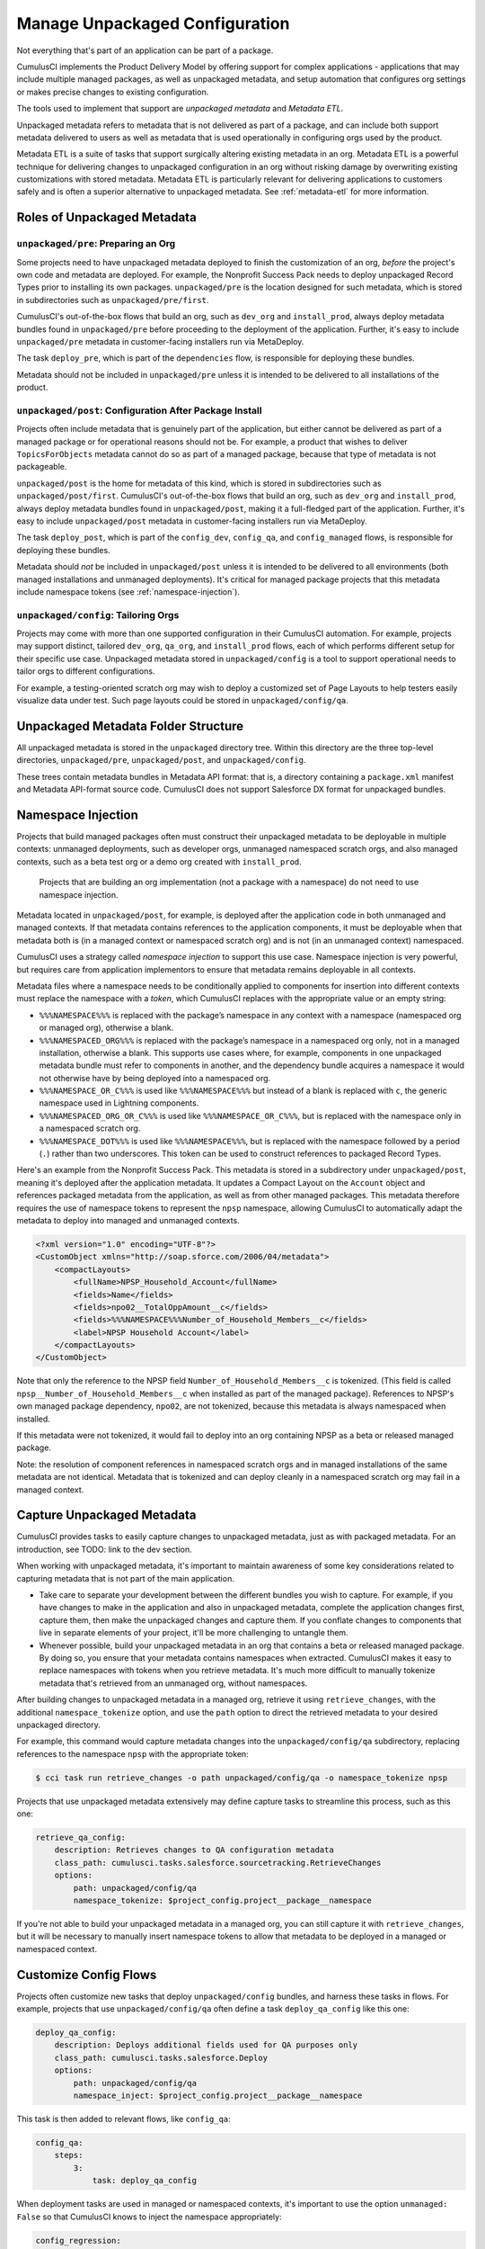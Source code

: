 Manage Unpackaged Configuration
===============================

Not everything that's part of an application can be part of a package.

CumulusCI implements the Product Delivery Model by offering support for complex applications - applications that may include multiple managed packages, as well as unpackaged metadata, and setup automation that configures org settings or makes precise changes to existing configuration.

The tools used to implement that support are *unpackaged metadata* and *Metadata ETL*. 

Unpackaged metadata refers to metadata that is not delivered as part of a package, and can include both support metadata delivered to users as well as metadata that is used operationally in configuring orgs used by the product. 

Metadata ETL is a suite of tasks that support surgically altering existing metadata in an org. Metadata ETL is a powerful technique for delivering changes to unpackaged configuration in an org without risking damage by overwriting existing customizations with stored metadata. Metadata ETL is particularly relevant for delivering applications to customers safely and is often a superior alternative to unpackaged metadata. See :ref:`metadata-etl` for more information.

Roles of Unpackaged Metadata
----------------------------

``unpackaged/pre``: Preparing an Org
^^^^^^^^^^^^^^^^^^^^^^^^^^^^^^^^^^^^

Some projects need to have unpackaged metadata deployed to finish the customization of an org, *before* the project's own code and metadata are deployed. For example, the Nonprofit Success Pack needs to deploy unpackaged Record Types prior to installing its own packages. ``unpackaged/pre`` is the location designed for such metadata, which is stored in subdirectories such as ``unpackaged/pre/first``.

CumulusCI's out-of-the-box flows that build an org, such as ``dev_org`` and ``install_prod``, always deploy metadata bundles found in ``unpackaged/pre`` before proceeding to the deployment of the application. Further, it's easy to include ``unpackaged/pre`` metadata in customer-facing installers run via MetaDeploy.

The task ``deploy_pre``, which is part of the ``dependencies`` flow, is responsible for deploying these bundles.

Metadata should not be included in ``unpackaged/pre`` unless it is intended to be delivered to all installations of the product.

``unpackaged/post``: Configuration After Package Install
^^^^^^^^^^^^^^^^^^^^^^^^^^^^^^^^^^^^^^^^^^^^^^^^^^^^^^^^

Projects often include metadata that is genuinely part of the application, but either cannot be delivered as part of a managed package or for operational reasons should not be. For example, a product that wishes to deliver ``TopicsForObjects`` metadata cannot do so as part of a managed package, because that type of metadata is not packageable.

``unpackaged/post`` is the home for metadata of this kind, which is stored in subdirectories such as ``unpackaged/post/first``. CumulusCI's out-of-the-box flows that build an org, such as ``dev_org`` and ``install_prod``, always deploy metadata bundles found in ``unpackaged/post``, making it a full-fledged part of the application. Further, it's easy to include ``unpackaged/post`` metadata in customer-facing installers run via MetaDeploy.

The task ``deploy_post``, which is part of the ``config_dev``, ``config_qa``, and ``config_managed`` flows, is responsible for deploying these bundles.

Metadata should *not* be included in ``unpackaged/post`` unless it is intended to be delivered to all environments (both managed installations and unmanaged deployments). It's critical for managed package projects that this metadata include namespace tokens (see :ref:`namespace-injection`).

``unpackaged/config``: Tailoring Orgs
^^^^^^^^^^^^^^^^^^^^^^^^^^^^^^^^^^^^^

Projects may come with more than one supported configuration in their CumulusCI automation. For example, projects may support distinct, tailored ``dev_org``, ``qa_org``, and ``install_prod`` flows, each of which performs different setup for their specific use case. Unpackaged metadata stored in ``unpackaged/config`` is a tool to support operational needs to tailor orgs to different configurations. 

For example, a testing-oriented scratch org may wish to deploy a customized set of Page Layouts to help testers easily visualize data under test. Such page layouts could be stored in ``unpackaged/config/qa``.


Unpackaged Metadata Folder Structure
------------------------------------

All unpackaged metadata is stored in the ``unpackaged`` directory tree. Within this directory are the three top-level directories, ``unpackaged/pre``, ``unpackaged/post``, and ``unpackaged/config``.

These trees contain metadata bundles in Metadata API format: that is, a directory containing a ``package.xml`` manifest and Metadata API-format source code. CumulusCI does not support Salesforce DX format for unpackaged bundles.

.. _namespace-injection:

Namespace Injection
-------------------

Projects that build managed packages often must construct their unpackaged metadata to be deployable in multiple contexts: unmanaged deployments, such as developer orgs, unmanaged namespaced scratch orgs, and also managed contexts, such as a beta test org or a demo org created with ``install_prod``.

  Projects that are building an org implementation (not a package with a namespace) do not need to use namespace injection.

Metadata located in ``unpackaged/post``, for example, is deployed after the application code in both unmanaged and managed contexts. If that metadata contains references to the application components, it must be deployable when that metadata both is (in a managed context or namespaced scratch org) and is not (in an unmanaged context) namespaced.

CumulusCI uses a strategy called *namespace injection* to support this use case. Namespace injection is very powerful, but requires care from application implementors to ensure that metadata remains deployable in all contexts.

Metadata files where a namespace needs to be conditionally applied to components for insertion into different contexts must replace the namespace with a *token*, which CumulusCI replaces with the appropriate value or an empty string:

* ``%%%NAMESPACE%%%`` is replaced with the package’s namespace in any context with a namespace (namespaced org or managed org), otherwise a blank.
* ``%%%NAMESPACED_ORG%%%`` is replaced with the package’s namespace in a namespaced org only, not in a managed installation, otherwise a blank. This supports use cases where, for example, components in one unpackaged metadata bundle must refer to components in another, and the dependency bundle acquires a namespace it would not otherwise have by being deployed into a namespaced org.
* ``%%%NAMESPACE_OR_C%%%`` is used like ``%%%NAMESPACE%%%`` but instead of a blank is replaced with ``c``, the generic namespace used in Lightning components.
* ``%%%NAMESPACED_ORG_OR_C%%%`` is used like ``%%%NAMESPACE_OR_C%%%``, but is replaced with the namespace only in a namespaced scratch org.
* ``%%%NAMESPACE_DOT%%%`` is used like ``%%%NAMESPACE%%%``, but is replaced with the namespace followed by a period (``.``) rather than two underscores. This token can be used to construct references to packaged Record Types.

Here's an example from the Nonprofit Success Pack. This metadata is stored in a subdirectory under ``unpackaged/post``, meaning it's deployed after the application metadata. It updates a Compact Layout on the ``Account`` object and references packaged metadata from the application, as well as from other managed packages. This metadata therefore requires the use of namespace tokens to represent the ``npsp`` namespace, allowing CumulusCI to automatically adapt the metadata to deploy into managed and unmanaged contexts.

.. code-block:: xml

    <?xml version="1.0" encoding="UTF-8"?>
    <CustomObject xmlns="http://soap.sforce.com/2006/04/metadata">
        <compactLayouts>
            <fullName>NPSP_Household_Account</fullName>
            <fields>Name</fields>
            <fields>npo02__TotalOppAmount__c</fields>
            <fields>%%%NAMESPACE%%%Number_of_Household_Members__c</fields>
            <label>NPSP Household Account</label>
        </compactLayouts>
    </CustomObject>

Note that only the reference to the NPSP field ``Number_of_Household_Members__c`` is tokenized. (This field is called ``npsp__Number_of_Household_Members__c`` when installed as part of the managed package). References to NPSP's own managed package dependency, ``npo02``, are not tokenized, because this metadata is always namespaced when installed.

If this metadata were not tokenized, it would fail to deploy into an org containing NPSP as a beta or released managed package.

Note: the resolution of component references in namespaced scratch orgs and in managed installations of the same metadata are not identical. Metadata that is tokenized and can deploy cleanly in a namespaced scratch org may fail in a managed context.

Capture Unpackaged Metadata
---------------------------

CumulusCI provides tasks to easily capture changes to unpackaged metadata, just as with packaged metadata. For an introduction, see TODO: link to the dev section.

When working with unpackaged metadata, it's important to maintain awareness of some key considerations related to capturing metadata that is not part of the main application.

* Take care to separate your development between the different bundles you wish to capture. For example, if you have changes to make in the application and also in unpackaged metadata, complete the application changes first, capture them, then make the unpackaged changes and capture them. If you conflate changes to components that live in separate elements of your project, it'll be more challenging to untangle them.
* Whenever possible, build your unpackaged metadata in an org that contains a beta or released managed package. By doing so, you ensure that your metadata contains namespaces when extracted. CumulusCI makes it easy to replace namespaces with tokens when you retrieve metadata. It's much more difficult to manually tokenize metadata that's retrieved from an unmanaged org, without namespaces.

After building changes to unpackaged metadata in a managed org, retrieve it using ``retrieve_changes``, with the additional ``namespace_tokenize`` option, and use the ``path`` option to direct the retrieved metadata to your desired unpackaged directory.

For example, this command would capture metadata changes into the ``unpackaged/config/qa`` subdirectory, replacing references to the namespace ``npsp`` with the appropriate token:

.. code-block:: console

    $ cci task run retrieve_changes -o path unpackaged/config/qa -o namespace_tokenize npsp

Projects that use unpackaged metadata extensively may define capture tasks to streamline this process, such as this one:

.. code-block:: yaml

    retrieve_qa_config:
        description: Retrieves changes to QA configuration metadata
        class_path: cumulusci.tasks.salesforce.sourcetracking.RetrieveChanges
        options:
            path: unpackaged/config/qa
            namespace_tokenize: $project_config.project__package__namespace

If you're not able to build your unpackaged metadata in a managed org, you can still capture it with ``retrieve_changes``, but it will be necessary to manually insert namespace tokens to allow that metadata to be deployed in a managed or namespaced context.

Customize Config Flows
----------------------

Projects often customize new tasks that deploy ``unpackaged/config`` bundles, and harness these tasks in flows. For example, projects that use ``unpackaged/config/qa`` often define a task ``deploy_qa_config`` like this one:

.. code-block:: yaml

    deploy_qa_config:
        description: Deploys additional fields used for QA purposes only
        class_path: cumulusci.tasks.salesforce.Deploy
        options:
            path: unpackaged/config/qa
            namespace_inject: $project_config.project__package__namespace

This task is then added to relevant flows, like ``config_qa``:

.. code-block:: yaml

    config_qa:
        steps:
            3:
                task: deploy_qa_config

When deployment tasks are used in managed or namespaced contexts, it's important to use the option ``unmanaged: False`` so that CumulusCI knows to inject the namespace appropriately:

.. code-block:: yaml

    config_regression:
        steps:
            3: 
                task: deploy_qa_config
                options:
                    unmanaged: False

For more details on customizing Flows and Tasks, see TODO: link to relevant section.
